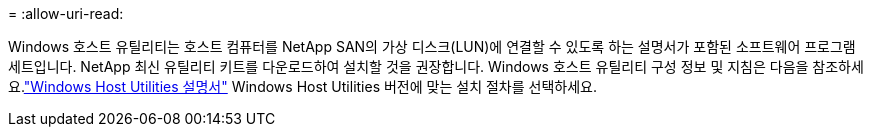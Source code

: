 = 
:allow-uri-read: 


Windows 호스트 유틸리티는 호스트 컴퓨터를 NetApp SAN의 가상 디스크(LUN)에 연결할 수 있도록 하는 설명서가 포함된 소프트웨어 프로그램 세트입니다.  NetApp 최신 유틸리티 키트를 다운로드하여 설치할 것을 권장합니다.  Windows 호스트 유틸리티 구성 정보 및 지침은 다음을 참조하세요.link:https://docs.netapp.com/us-en/ontap-sanhost/hu-wuhu-release-notes.html["Windows Host Utilities 설명서"] Windows Host Utilities 버전에 맞는 설치 절차를 선택하세요.
